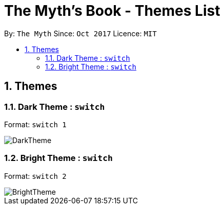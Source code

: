 = The Myth's Book - Themes List
:toc:
:toc-title:
:toc-placement: preamble
:sectnums:
:imagesDir: images
:stylesDir: stylesheets
:experimental:
ifdef::env-github[]
:tip-caption: :bulb:
:note-caption: :information_source:
endif::[]
:repoURL: https://github.com/se-edu/addressbook-level4

By: `The Myth`      Since: `Oct 2017`      Licence: `MIT`

== Themes

=== Dark Theme : `switch`

Format: `switch 1`

image::DarkTheme.png[align="left"]

=== Bright Theme : `switch`

Format: `switch 2`

image::BrightTheme.png[align="left"]


